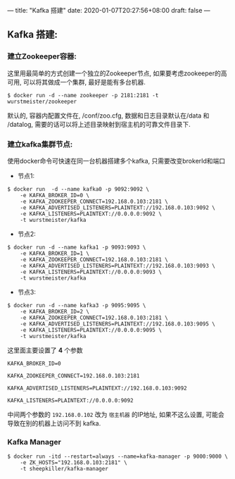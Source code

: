 ---
title: "Kafka 搭建"
date: 2020-01-07T20:27:56+08:00
draft: false
---

** Kafka 搭建:
:PROPERTIES:
:CUSTOM_ID: kafka-搭建
:END:

*** 建立Zookeeper容器:
:PROPERTIES:
:CUSTOM_ID: 建立zookeeper容器
:END:

这里用最简单的方式创建一个独立的Zookeeper节点, 如果要考虑zookeeper的高可用, 可以将其做成一个集群, 最好是能有多台机器.

#+begin_src shell
  $ docker run -d --name zookeeper -p 2181:2181 -t wurstmeister/zookeeper
#+end_src

默认的, 容器内配置文件在, /conf/zoo.cfg, 数据和日志目录默认在/data 和 /datalog, 需要的话可以将上述目录映射到宿主机的可靠文件目录下. 

*** 建立kafka集群节点:
:PROPERTIES:
:CUSTOM_ID: 建立kafka集群节点
:END:

使用docker命令可快速在同一台机器搭建多个kafka, 只需要改变brokerId和端口

- 节点1:

#+begin_src shell
  $ docker run  -d --name kafka0 -p 9092:9092 \
      -e KAFKA_BROKER_ID=0 \
      -e KAFKA_ZOOKEEPER_CONNECT=192.168.0.103:2181 \
      -e KAFKA_ADVERTISED_LISTENERS=PLAINTEXT://192.168.0.103:9092 \
      -e KAFKA_LISTENERS=PLAINTEXT://0.0.0.0:9092 \
      -t wurstmeister/kafka
#+end_src

- 节点2:

#+begin_src shell
  $ docker run -d --name kafka1 -p 9093:9093 \
      -e KAFKA_BROKER_ID=1 \
      -e KAFKA_ZOOKEEPER_CONNECT=192.168.0.103:2181 \
      -e KAFKA_ADVERTISED_LISTENERS=PLAINTEXT://192.168.0.103:9093 \
      -e KAFKA_LISTENERS=PLAINTEXT://0.0.0.0:9093 \
      -t wurstmeister/kafka
#+end_src

- 节点3:

#+begin_src shell
  $ docker run -d --name kafka3 -p 9095:9095 \
      -e KAFKA_BROKER_ID=2 \
      -e KAFKA_ZOOKEEPER_CONNECT=192.168.0.103:2181 \
      -e KAFKA_ADVERTISED_LISTENERS=PLAINTEXT://192.168.0.103:9095 \
      -e KAFKA_LISTENERS=PLAINTEXT://0.0.0.0:9095 \
      -t wurstmeister/kafka
#+end_src

这里面主要设置了 *4* 个参数

#+begin_src shell
  KAFKA_BROKER_ID=0

  KAFKA_ZOOKEEPER_CONNECT=192.168.0.103:2181

  KAFKA_ADVERTISED_LISTENERS=PLAINTEXT://192.168.0.103:9092

  KAFKA_LISTENERS=PLAINTEXT://0.0.0.0:9092
#+end_src

中间两个参数的 =192.168.0.102= 改为 =宿主机器= 的IP地址, 如果不这么设置, 可能会导致在别的机器上访问不到 kafka. 

*** Kafka Manager
:PROPERTIES:
:CUSTOM_ID: kafka-manager
:END:

#+begin_src shell
  $ docker run -itd --restart=always --name=kafka-manager -p 9000:9000 \
      -e ZK_HOSTS="192.168.0.103:2181" \
      -t sheepkiller/kafka-manager
#+end_src
